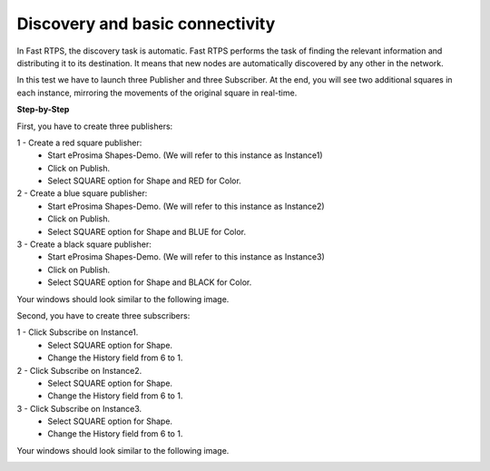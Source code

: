 Discovery and basic connectivity
================================

In Fast RTPS, the discovery task is automatic. Fast RTPS performs the task of finding the relevant information and distributing it to its destination. It means that new nodes are automatically discovered by any other in the network.

In this test we have to launch three Publisher and three Subscriber. At the end, you will see two additional squares in each instance, mirroring the movements of the original square in real-time.

**Step-by-Step**

First, you have to create three publishers:

1 - Create a red square publisher:
   - Start eProsima Shapes-Demo. (We will refer to this instance as Instance1)
   - Click on Publish.
   - Select SQUARE option for Shape and RED for Color.
   
2 - Create a blue square publisher:
   - Start eProsima Shapes-Demo. (We will refer to this instance as Instance2)
   - Click on Publish.
   - Select SQUARE option for Shape and BLUE for Color.
   
3 - Create a black square publisher:
   - Start eProsima Shapes-Demo. (We will refer to this instance as Instance3)
   - Click on Publish.
   - Select SQUARE option for Shape and BLACK for Color.   
   
Your windows should look similar to the following image.

.. image:: test1_2.png
   :scale: 100 %
   :alt: Publish
   :align: center
   
Second, you have to create three subscribers:

1 - Click Subscribe on Instance1.
   - Select SQUARE option for Shape.
   - Change the History field from 6 to 1.
   
2 - Click Subscribe on Instance2.
   - Select SQUARE option for Shape.
   - Change the History field from 6 to 1.
   
3 - Click Subscribe on Instance3.
   - Select SQUARE option for Shape.
   - Change the History field from 6 to 1.

Your windows should look similar to the following image.

.. image:: test1_3.png
   :scale: 100 %
   :alt: Subscribe
   :align: center
   
